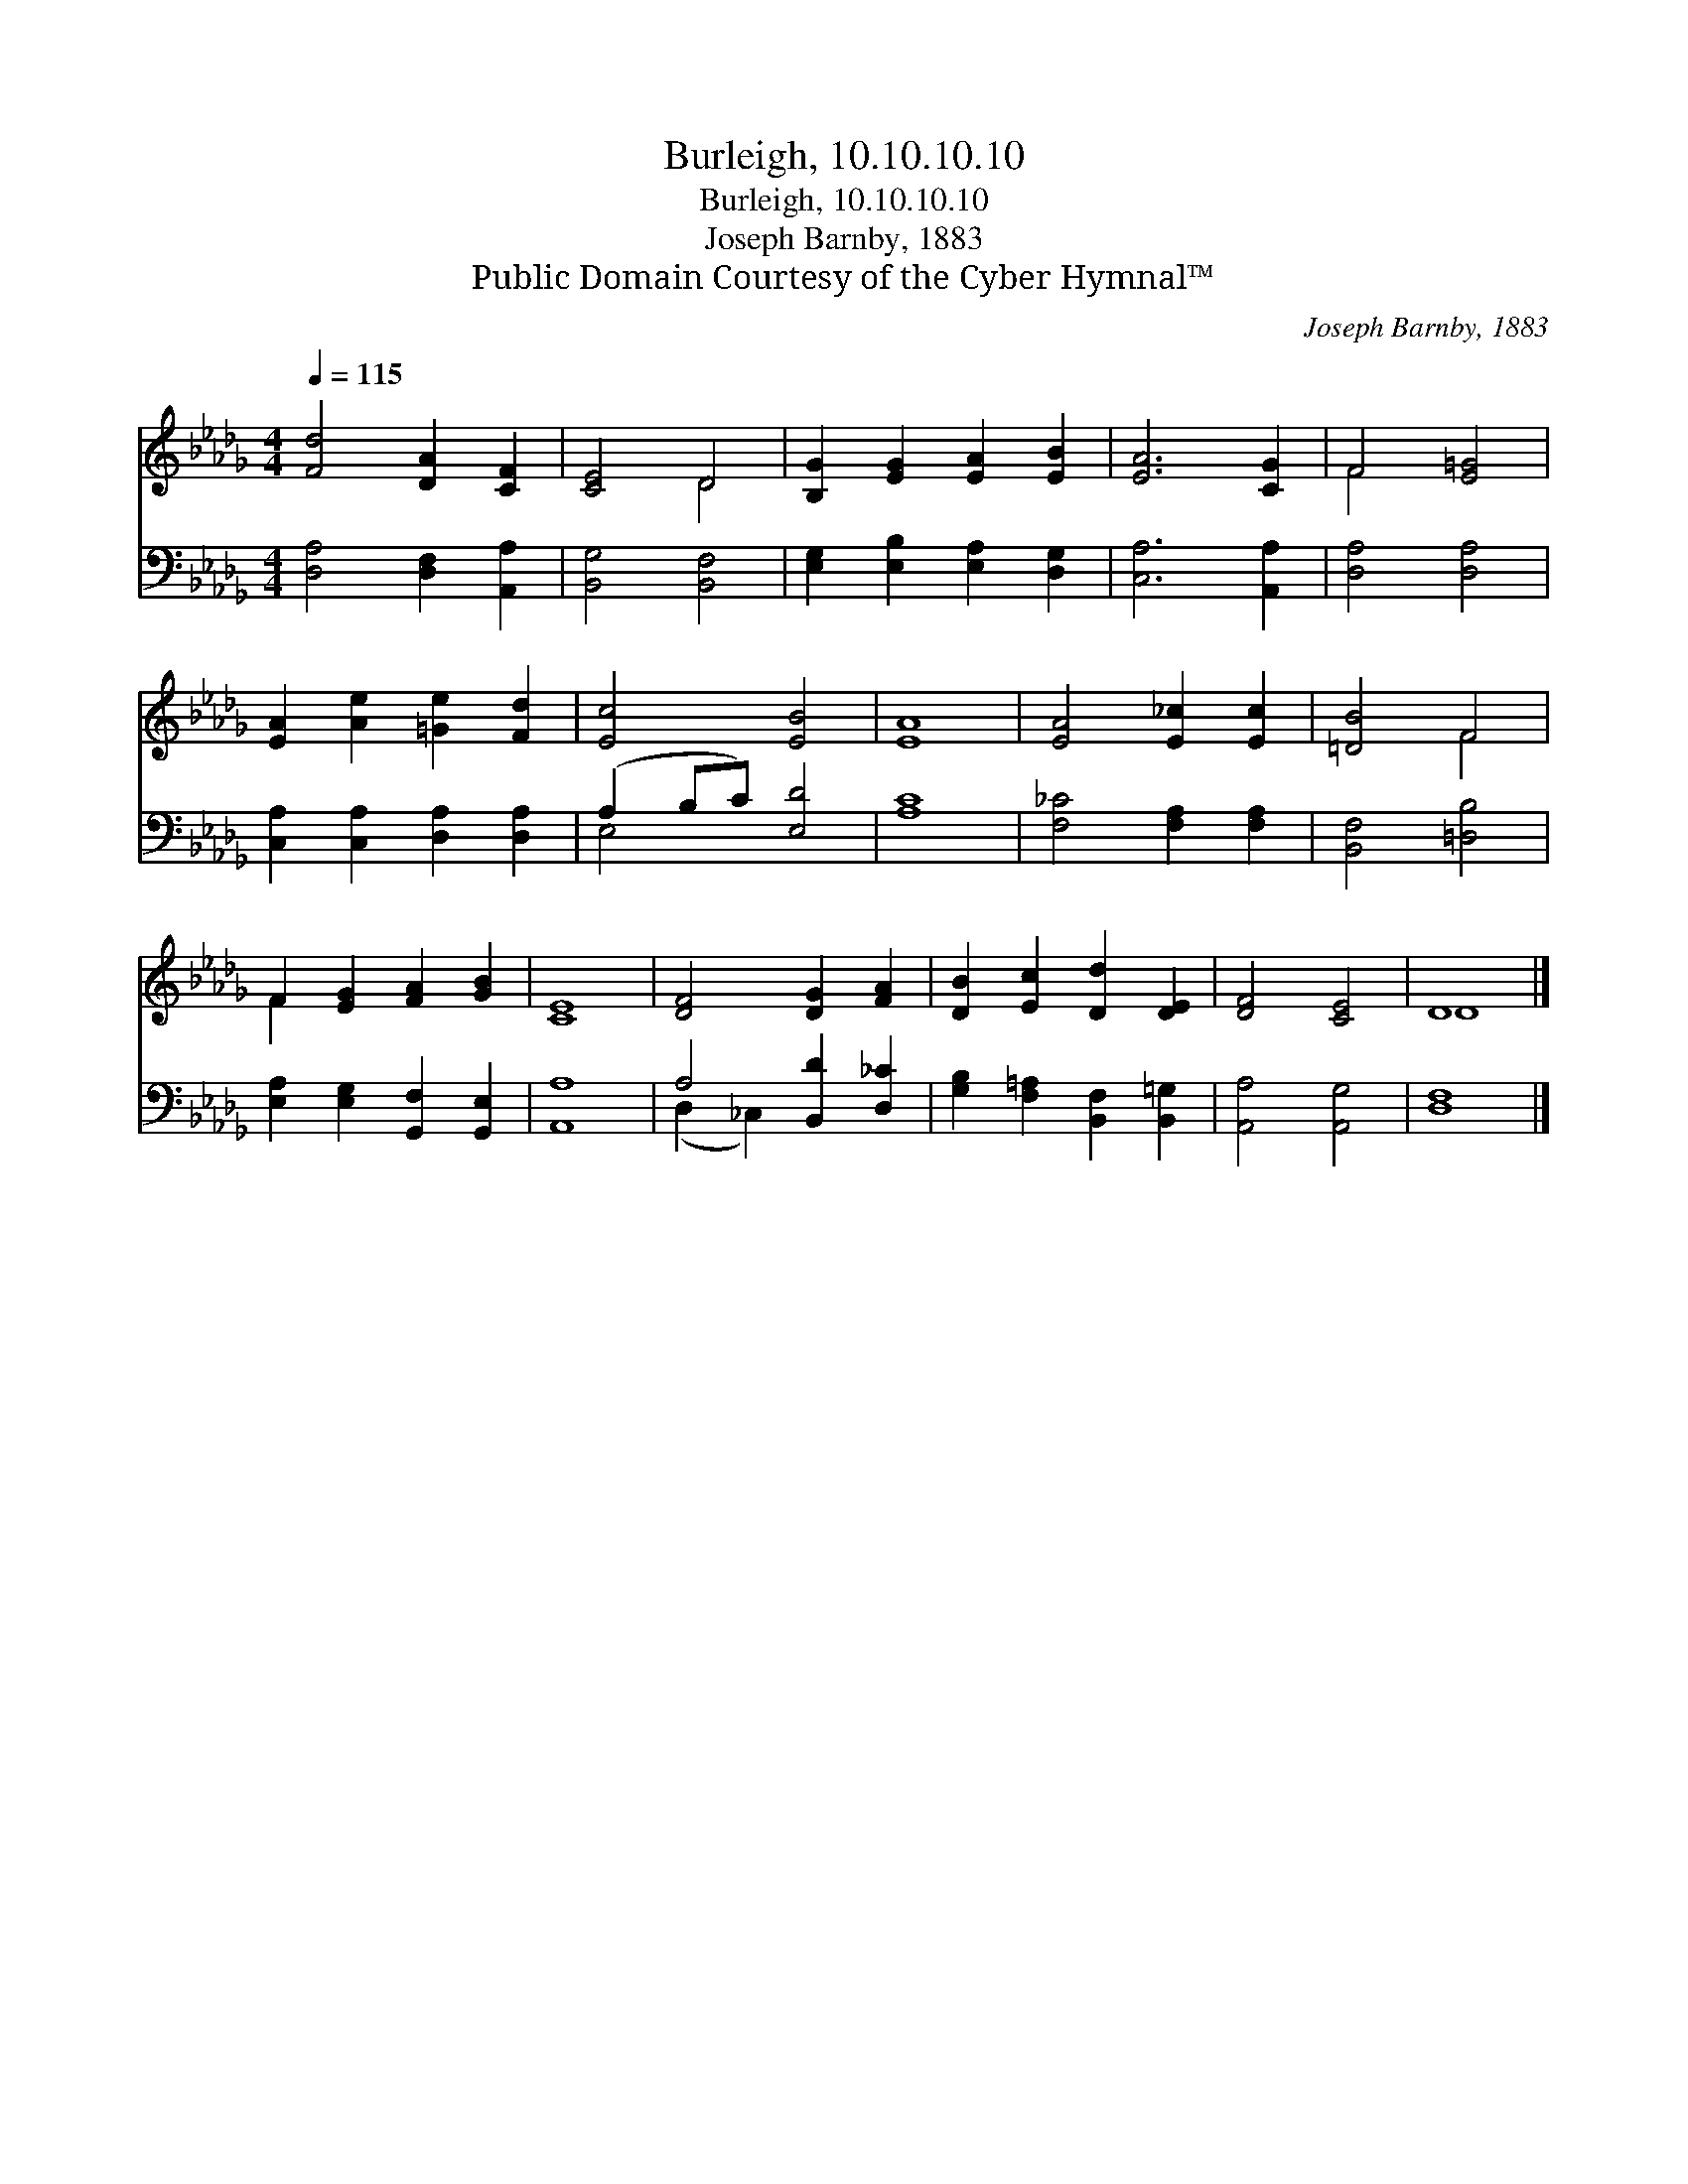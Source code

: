 X:1
T:Burleigh, 10.10.10.10
T:Burleigh, 10.10.10.10
T:Joseph Barnby, 1883
T:Public Domain Courtesy of the Cyber Hymnal™
C:Joseph Barnby, 1883
Z:Public Domain
Z:Courtesy of the Cyber Hymnal™
%%score ( 1 2 ) ( 3 4 )
L:1/8
Q:1/4=115
M:4/4
K:Db
V:1 treble 
V:2 treble 
V:3 bass 
V:4 bass 
V:1
 [Fd]4 [DA]2 [CF]2 | [CE]4 D4 | [B,G]2 [EG]2 [EA]2 [EB]2 | [EA]6 [CG]2 | F4 [E=G]4 | %5
 [EA]2 [Ae]2 [=Ge]2 [Fd]2 | [Ec]4 [EB]4 | [EA]8 | [EA]4 [E_c]2 [Ec]2 | [=DB]4 F4 | %10
 F2 [EG]2 [FA]2 [GB]2 | [CE]8 | [DF]4 [DG]2 [FA]2 | [DB]2 [Ec]2 [Dd]2 [DE]2 | [DF]4 [CE]4 | D8 |] %16
V:2
 x8 | x4 D4 | x8 | x8 | F4 x4 | x8 | x8 | x8 | x8 | x4 F4 | F2 x6 | x8 | x8 | x8 | x8 | D8 |] %16
V:3
 [D,A,]4 [D,F,]2 [A,,A,]2 | [B,,G,]4 [B,,F,]4 | [E,G,]2 [E,B,]2 [E,A,]2 [D,G,]2 | %3
 [C,A,]6 [A,,A,]2 | [D,A,]4 [D,A,]4 | [C,A,]2 [C,A,]2 [D,A,]2 [D,A,]2 | (A,2 B,C) [E,D]4 | [A,C]8 | %8
 [F,_C]4 [F,A,]2 [F,A,]2 | [B,,F,]4 [=D,B,]4 | [E,A,]2 [E,G,]2 [G,,F,]2 [G,,E,]2 | [A,,A,]8 | %12
 A,4 [B,,D]2 [D,_C]2 | [G,B,]2 [F,=A,]2 [B,,F,]2 [B,,=G,]2 | [A,,A,]4 [A,,G,]4 | [D,F,]8 |] %16
V:4
 x8 | x8 | x8 | x8 | x8 | x8 | E,4 x4 | x8 | x8 | x8 | x8 | x8 | (D,2 _C,2) x4 | x8 | x8 | x8 |] %16

